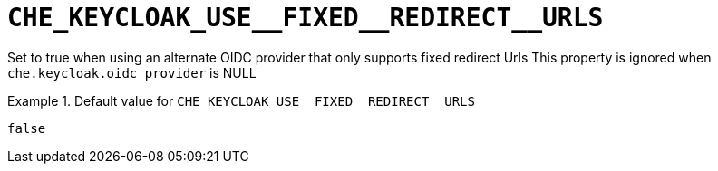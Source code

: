 [id="che_keycloak_use__fixed__redirect__urls_{context}"]
= `+CHE_KEYCLOAK_USE__FIXED__REDIRECT__URLS+`

Set to true when using an alternate OIDC provider that only supports fixed redirect Urls This property is ignored when `che.keycloak.oidc_provider` is NULL


.Default value for `+CHE_KEYCLOAK_USE__FIXED__REDIRECT__URLS+`
====
----
false
----
====

